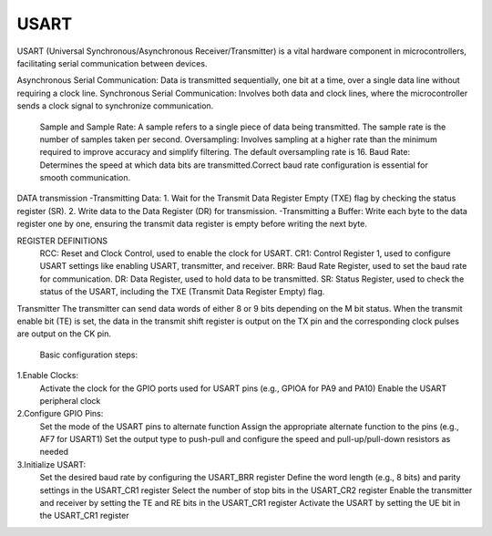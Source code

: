 =====
USART 
=====


USART (Universal Synchronous/Asynchronous Receiver/Transmitter) is a vital hardware component in microcontrollers,
facilitating serial communication between devices.

Asynchronous Serial Communication: Data is transmitted sequentially, one bit at a time, over a single data line without requiring a clock line.
Synchronous Serial Communication: Involves both data and clock lines, where the microcontroller sends a clock signal to synchronize communication.

    Sample and Sample Rate: A sample refers to a single piece of data being transmitted. The sample rate is the number of samples taken per second.
    Oversampling: Involves sampling at a higher rate than the minimum required to improve accuracy and simplify filtering. 
    The default oversampling rate is 16.
    Baud Rate: Determines the speed at which data bits are transmitted.Correct baud rate configuration is essential for smooth communication.


DATA transmission
-Transmitting Data: 1. Wait for the Transmit Data Register Empty (TXE) flag by checking the status register (SR). 2. Write data to the Data Register (DR) for transmission.
-Transmitting a Buffer: Write each byte to the data register one by one, ensuring the transmit data register is empty before writing the next byte.

REGISTER DEFINITIONS
    RCC: Reset and Clock Control, used to enable the clock for USART.
    CR1: Control Register 1, used to configure USART settings like enabling USART, transmitter, and receiver. 
    BRR: Baud Rate Register, used to set the baud rate for communication.
    DR: Data Register, used to hold data to be transmitted.
    SR: Status Register, used to check the status of the USART, including the TXE (Transmit Data Register Empty) flag.


Transmitter
The transmitter can send data words of either 8 or 9 bits depending on the M bit status.
When the transmit enable bit (TE) is set, the data in the transmit shift register is output on
the TX pin and the corresponding clock pulses are output on the CK pin.


        Basic configuration steps: 
1.Enable Clocks:
    Activate the clock for the GPIO ports used for USART pins (e.g., GPIOA for PA9 and PA10)
    Enable the USART peripheral clock

2.Configure GPIO Pins:
    Set the mode of the USART pins to alternate function
    Assign the appropriate alternate function to the pins (e.g., AF7 for USART1)
    Set the output type to push-pull and configure the speed and pull-up/pull-down resistors as needed

3.Initialize USART:
    Set the desired baud rate by configuring the USART_BRR register
    Define the word length (e.g., 8 bits) and parity settings in the USART_CR1 register
    Select the number of stop bits in the USART_CR2 register
    Enable the transmitter and receiver by setting the TE and RE bits in the USART_CR1 register
    Activate the USART by setting the UE bit in the USART_CR1 register
